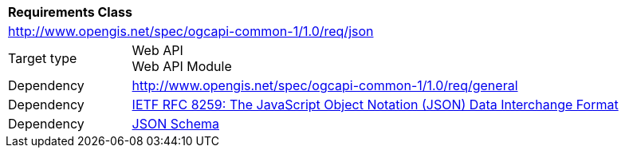 [[rc_json]]
[cols="1,4",width="90%"]
|===
2+|*Requirements Class*
2+|http://www.opengis.net/spec/ogcapi-common-1/1.0/req/json
|Target type 
|Web API +
Web API Module
|Dependency |<<rc_general,http://www.opengis.net/spec/ogcapi-common-1/1.0/req/general>>
|Dependency |<<rfc8259,IETF RFC 8259: The JavaScript Object Notation (JSON) Data Interchange Format>>
|Dependency |<<jschema, JSON Schema>>
|===

